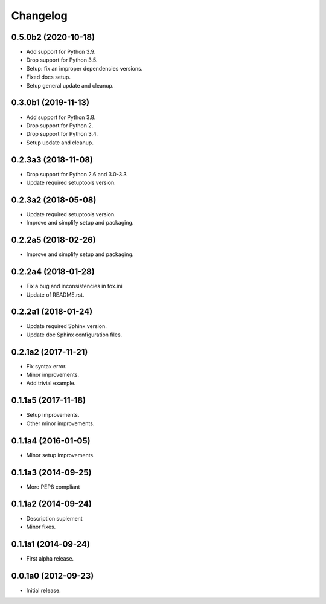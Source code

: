 Changelog
=========

0.5.0b2 (2020-10-18)
--------------------
- Add support for Python 3.9.
- Drop support for Python 3.5.
- Setup: fix an improper dependencies versions.
- Fixed docs setup.
- Setup general update and cleanup.

0.3.0b1 (2019-11-13)
--------------------
- Add support for Python 3.8.
- Drop support for Python 2.
- Drop support for Python 3.4.
- Setup update and cleanup.

0.2.3a3 (2018-11-08)
--------------------
- Drop support for Python 2.6 and 3.0-3.3
- Update required setuptools version.

0.2.3a2 (2018-05-08)
--------------------
- Update required setuptools version.
- Improve and simplify setup and packaging.

0.2.2a5 (2018-02-26)
--------------------
- Improve and simplify setup and packaging.

0.2.2a4 (2018-01-28)
--------------------
- Fix a bug and inconsistencies in tox.ini
- Update of README.rst.

0.2.2a1 (2018-01-24)
--------------------
- Update required Sphinx version.
- Update doc Sphinx configuration files.

0.2.1a2 (2017-11-21)
--------------------
- Fix syntax error.
- Minor improvements.
- Add trivial example.

0.1.1a5 (2017-11-18)
--------------------
- Setup improvements.
- Other minor improvements.

0.1.1a4 (2016-01-05)
--------------------
- Minor setup improvements.

0.1.1a3 (2014-09-25)
--------------------
- More PEP8 compliant

0.1.1a2 (2014-09-24)
--------------------
- Description suplement
- Minor fixes.

0.1.1a1 (2014-09-24)
--------------------
- First alpha release.

0.0.1a0 (2012-09-23)
--------------------
- Initial release.

